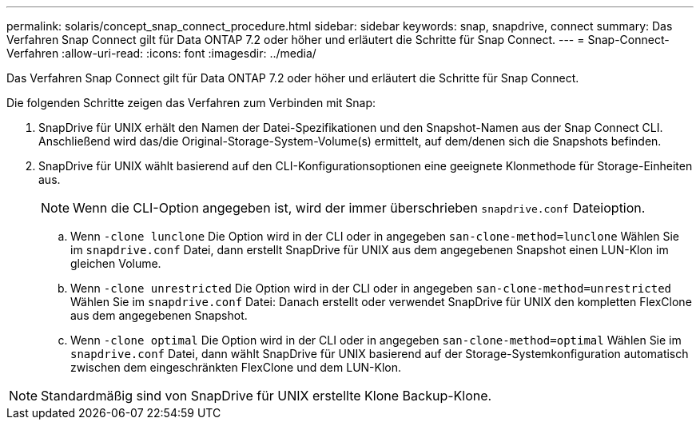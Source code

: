 ---
permalink: solaris/concept_snap_connect_procedure.html 
sidebar: sidebar 
keywords: snap, snapdrive, connect 
summary: Das Verfahren Snap Connect gilt für Data ONTAP 7.2 oder höher und erläutert die Schritte für Snap Connect. 
---
= Snap-Connect-Verfahren
:allow-uri-read: 
:icons: font
:imagesdir: ../media/


[role="lead"]
Das Verfahren Snap Connect gilt für Data ONTAP 7.2 oder höher und erläutert die Schritte für Snap Connect.

Die folgenden Schritte zeigen das Verfahren zum Verbinden mit Snap:

. SnapDrive für UNIX erhält den Namen der Datei-Spezifikationen und den Snapshot-Namen aus der Snap Connect CLI. Anschließend wird das/die Original-Storage-System-Volume(s) ermittelt, auf dem/denen sich die Snapshots befinden.
. SnapDrive für UNIX wählt basierend auf den CLI-Konfigurationsoptionen eine geeignete Klonmethode für Storage-Einheiten aus.
+

NOTE: Wenn die CLI-Option angegeben ist, wird der immer überschrieben `snapdrive.conf` Dateioption.

+
.. Wenn `-clone lunclone` Die Option wird in der CLI oder in angegeben `san-clone-method=lunclone` Wählen Sie im `snapdrive.conf` Datei, dann erstellt SnapDrive für UNIX aus dem angegebenen Snapshot einen LUN-Klon im gleichen Volume.
.. Wenn `-clone unrestricted` Die Option wird in der CLI oder in angegeben `san-clone-method=unrestricted` Wählen Sie im `snapdrive.conf` Datei: Danach erstellt oder verwendet SnapDrive für UNIX den kompletten FlexClone aus dem angegebenen Snapshot.
.. Wenn `-clone optimal` Die Option wird in der CLI oder in angegeben `san-clone-method=optimal` Wählen Sie im `snapdrive.conf` Datei, dann wählt SnapDrive für UNIX basierend auf der Storage-Systemkonfiguration automatisch zwischen dem eingeschränkten FlexClone und dem LUN-Klon.





NOTE: Standardmäßig sind von SnapDrive für UNIX erstellte Klone Backup-Klone.
